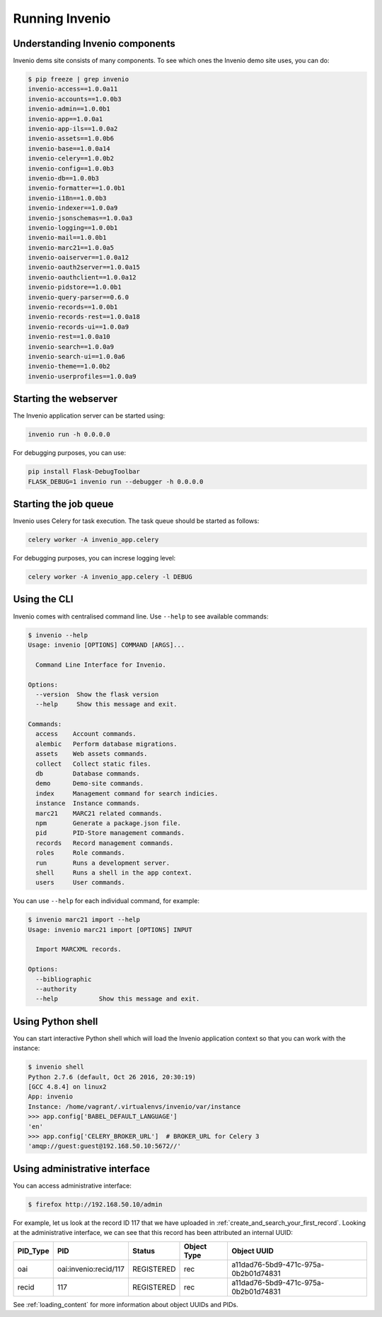 ..
    This file is part of Invenio.
    Copyright (C) 2017-2018 CERN.

    Invenio is free software; you can redistribute it and/or modify it
    under the terms of the MIT License; see LICENSE file for more details.

Running Invenio
===============

Understanding Invenio components
--------------------------------

Invenio dems site consists of many components. To see which ones the Invenio
demo site uses, you can do:

.. code-block:: console

   $ pip freeze | grep invenio
   invenio-access==1.0.0a11
   invenio-accounts==1.0.0b3
   invenio-admin==1.0.0b1
   invenio-app==1.0.0a1
   invenio-app-ils==1.0.0a2
   invenio-assets==1.0.0b6
   invenio-base==1.0.0a14
   invenio-celery==1.0.0b2
   invenio-config==1.0.0b3
   invenio-db==1.0.0b3
   invenio-formatter==1.0.0b1
   invenio-i18n==1.0.0b3
   invenio-indexer==1.0.0a9
   invenio-jsonschemas==1.0.0a3
   invenio-logging==1.0.0b1
   invenio-mail==1.0.0b1
   invenio-marc21==1.0.0a5
   invenio-oaiserver==1.0.0a12
   invenio-oauth2server==1.0.0a15
   invenio-oauthclient==1.0.0a12
   invenio-pidstore==1.0.0b1
   invenio-query-parser==0.6.0
   invenio-records==1.0.0b1
   invenio-records-rest==1.0.0a18
   invenio-records-ui==1.0.0a9
   invenio-rest==1.0.0a10
   invenio-search==1.0.0a9
   invenio-search-ui==1.0.0a6
   invenio-theme==1.0.0b2
   invenio-userprofiles==1.0.0a9

Starting the webserver
----------------------

The Invenio application server can be started using:

.. code-block:: bash

   invenio run -h 0.0.0.0

For debugging purposes, you can use:

.. code-block:: bash

   pip install Flask-DebugToolbar
   FLASK_DEBUG=1 invenio run --debugger -h 0.0.0.0

Starting the job queue
----------------------

Invenio uses Celery for task execution. The task queue should be started as
follows:

.. code-block:: bash

   celery worker -A invenio_app.celery

For debugging purposes, you can increse logging level:

.. code-block:: bash

   celery worker -A invenio_app.celery -l DEBUG

Using the CLI
-------------

Invenio comes with centralised command line.  Use ``--help`` to see available commands:

.. code-block:: console

   $ invenio --help
   Usage: invenio [OPTIONS] COMMAND [ARGS]...

     Command Line Interface for Invenio.

   Options:
     --version  Show the flask version
     --help     Show this message and exit.

   Commands:
     access    Account commands.
     alembic   Perform database migrations.
     assets    Web assets commands.
     collect   Collect static files.
     db        Database commands.
     demo      Demo-site commands.
     index     Management command for search indicies.
     instance  Instance commands.
     marc21    MARC21 related commands.
     npm       Generate a package.json file.
     pid       PID-Store management commands.
     records   Record management commands.
     roles     Role commands.
     run       Runs a development server.
     shell     Runs a shell in the app context.
     users     User commands.

You can use ``--help`` for each individual command, for example:

.. code-block:: console

    $ invenio marc21 import --help
    Usage: invenio marc21 import [OPTIONS] INPUT

      Import MARCXML records.

    Options:
      --bibliographic
      --authority
      --help           Show this message and exit.

Using Python shell
------------------

You can start interactive Python shell which will load the Invenio application
context so that you can work with the instance:

.. code-block:: console

   $ invenio shell
   Python 2.7.6 (default, Oct 26 2016, 20:30:19)
   [GCC 4.8.4] on linux2
   App: invenio
   Instance: /home/vagrant/.virtualenvs/invenio/var/instance
   >>> app.config['BABEL_DEFAULT_LANGUAGE']
   'en'
   >>> app.config['CELERY_BROKER_URL']  # BROKER_URL for Celery 3
   'amqp://guest:guest@192.168.50.10:5672//'

Using administrative interface
------------------------------

You can access administrative interface:

.. code-block:: console

   $ firefox http://192.168.50.10/admin

For example, let us look at the record ID 117 that we have uploaded in
:ref:`create_and_search_your_first_record`. Looking at the administrative
interface, we can see that this record has been attributed an internal UUID:

======== ===================== ========== =========== ====================================
PID_Type PID                   Status     Object Type Object UUID
======== ===================== ========== =========== ====================================
oai      oai:invenio:recid/117 REGISTERED rec         a11dad76-5bd9-471c-975a-0b2b01d74831
recid    117                   REGISTERED rec         a11dad76-5bd9-471c-975a-0b2b01d74831
======== ===================== ========== =========== ====================================

See :ref:`loading_content` for more information about object UUIDs and PIDs.

